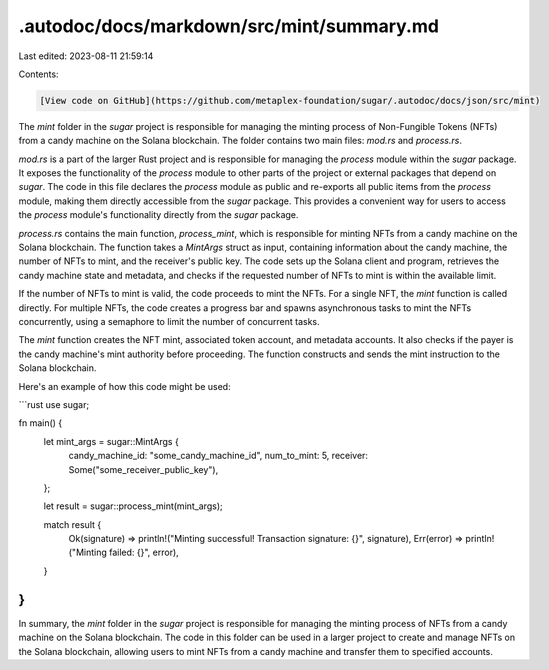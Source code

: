 .autodoc/docs/markdown/src/mint/summary.md
==========================================

Last edited: 2023-08-11 21:59:14

Contents:

.. code-block:: md

    [View code on GitHub](https://github.com/metaplex-foundation/sugar/.autodoc/docs/json/src/mint)

The `mint` folder in the `sugar` project is responsible for managing the minting process of Non-Fungible Tokens (NFTs) from a candy machine on the Solana blockchain. The folder contains two main files: `mod.rs` and `process.rs`.

`mod.rs` is a part of the larger Rust project and is responsible for managing the `process` module within the `sugar` package. It exposes the functionality of the `process` module to other parts of the project or external packages that depend on `sugar`. The code in this file declares the `process` module as public and re-exports all public items from the `process` module, making them directly accessible from the `sugar` package. This provides a convenient way for users to access the `process` module's functionality directly from the `sugar` package.

`process.rs` contains the main function, `process_mint`, which is responsible for minting NFTs from a candy machine on the Solana blockchain. The function takes a `MintArgs` struct as input, containing information about the candy machine, the number of NFTs to mint, and the receiver's public key. The code sets up the Solana client and program, retrieves the candy machine state and metadata, and checks if the requested number of NFTs to mint is within the available limit.

If the number of NFTs to mint is valid, the code proceeds to mint the NFTs. For a single NFT, the `mint` function is called directly. For multiple NFTs, the code creates a progress bar and spawns asynchronous tasks to mint the NFTs concurrently, using a semaphore to limit the number of concurrent tasks.

The `mint` function creates the NFT mint, associated token account, and metadata accounts. It also checks if the payer is the candy machine's mint authority before proceeding. The function constructs and sends the mint instruction to the Solana blockchain.

Here's an example of how this code might be used:

```rust
use sugar;

fn main() {
    let mint_args = sugar::MintArgs {
        candy_machine_id: "some_candy_machine_id",
        num_to_mint: 5,
        receiver: Some("some_receiver_public_key"),
    };

    let result = sugar::process_mint(mint_args);

    match result {
        Ok(signature) => println!("Minting successful! Transaction signature: {}", signature),
        Err(error) => println!("Minting failed: {}", error),
    }
}
```

In summary, the `mint` folder in the `sugar` project is responsible for managing the minting process of NFTs from a candy machine on the Solana blockchain. The code in this folder can be used in a larger project to create and manage NFTs on the Solana blockchain, allowing users to mint NFTs from a candy machine and transfer them to specified accounts.


